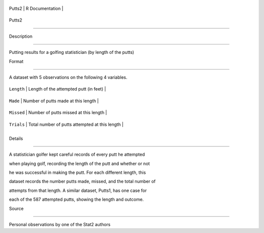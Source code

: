 +----------+-------------------+
| Putts2   | R Documentation   |
+----------+-------------------+

Putts2
------

Description
~~~~~~~~~~~

Putting results for a golfing statistician (by length of the putts)

Format
~~~~~~

A dataset with 5 observations on the following 4 variables.

+--------------+--------------------------------------------------+
| ``Length``   | Length of the attempted putt (in feet)           |
+--------------+--------------------------------------------------+
| ``Made``     | Number of putts made at this length              |
+--------------+--------------------------------------------------+
| ``Missed``   | Number of putts missed at this length            |
+--------------+--------------------------------------------------+
| ``Trials``   | Total number of putts attempted at this length   |
+--------------+--------------------------------------------------+
+--------------+--------------------------------------------------+

Details
~~~~~~~

A statistician golfer kept careful records of every putt he attempted
when playing golf, recording the length of the putt and whether or not
he was successful in making the putt. For each different length, this
dataset records the number putts made, missed, and the total number of
attempts from that length. A similar dataset, Putts1, has one case for
each of the 587 attempted putts, showing the length and outcome.

Source
~~~~~~

Personal observations by one of the Stat2 authors
